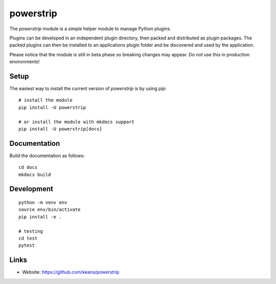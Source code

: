 powerstrip
==========

The `powerstrip` module is a simple helper module to manage Python plugins.

Plugins can be developed in an independent plugin directory, then packed and
distributed as plugin packages. The packed plugins can then be installed to
an applications plugin folder and be discovered and used by the application.

Please notice that the module is still in beta phase so breaking changes
may appear. Do not use this in production environments!


Setup
-----

The easiest way to install the current version of `powerstrip` is by using
`pip`:

::

    # install the module
    pip install -U powerstrip

    # or install the module with mkdocs support
    pip install -U powerstrip[docs]


Documentation
-------------

Build the documentation as follows:

::

    cd docs
    mkdocs build


Development
-----------

::

    python -m venv env
    source env/bin/activate
    pip install -e .

    # testing
    cd test
    pytest


Links
-----

* Website: https://github.com/keans/powerstrip
